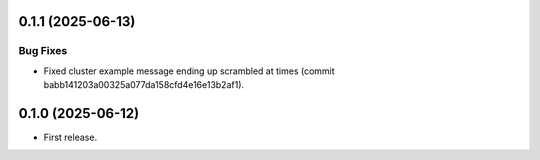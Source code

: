 0.1.1 (2025-06-13)
------------------

Bug Fixes
^^^^^^^^^
* Fixed cluster example message ending up scrambled at times (commit babb141203a00325a077da158cfd4e16e13b2af1). 

0.1.0 (2025-06-12)
-------------------

* First release.
